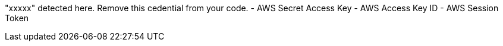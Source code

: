 "xxxxx" detected here. Remove this cedential from your code.
- AWS Secret Access Key
- AWS Access Key ID
- AWS Session Token 
